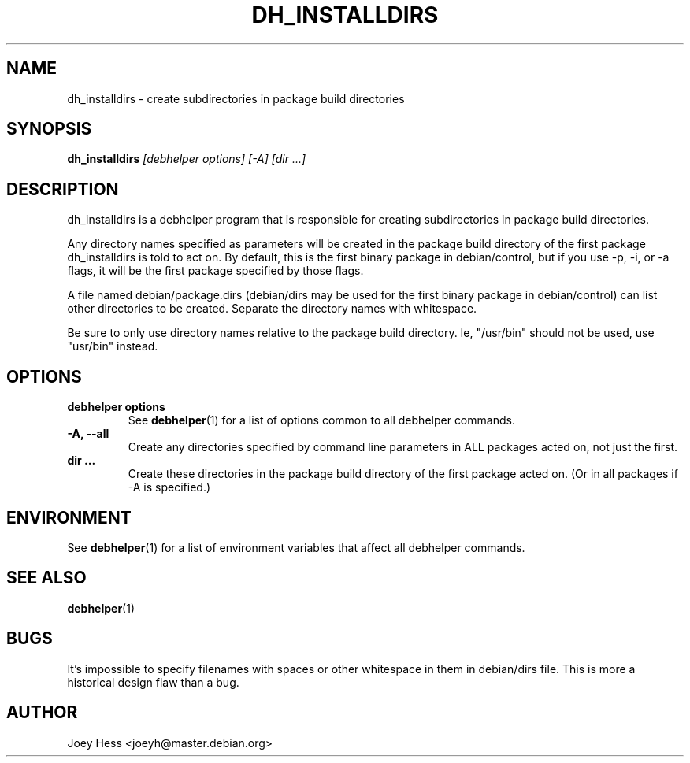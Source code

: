 .TH DH_INSTALLDIRS 1 "" "Debhelper Commands" "Debhelper Commands"
.SH NAME
dh_installdirs \- create subdirectories in package build directories
.SH SYNOPSIS
.B dh_installdirs
.I "[debhelper options] [-A] [dir ...]"
.SH "DESCRIPTION"
dh_installdirs is a debhelper program that is responsible for creating
subdirectories in package build directories.
.P
Any directory names specified as parameters will be created in the package
build directory of the first package dh_installdirs is told to act on. By
default, this is the first binary package in debian/control, but if you use 
-p, -i, or -a flags, it will be the first package specified by those flags.
.P
A file named debian/package.dirs (debian/dirs may be used for the first
binary package in debian/control) can list other directories to be created.
Separate the directory names with whitespace.
.P
Be sure to only use directory names relative to the package build
directory. Ie, "/usr/bin" should not be used, use "usr/bin" instead.
.SH OPTIONS
.TP
.B debhelper options
See
.BR debhelper (1)
for a list of options common to all debhelper commands.
.TP
.B \-A, \--all
Create any directories specified by command line parameters in ALL packages
acted on, not just the first.
.TP
.B dir ...
Create these directories in the package build directory of the first package
acted on. (Or in all packages if -A is specified.)
.SH ENVIRONMENT
See
.BR debhelper (1)
for a list of environment variables that affect all debhelper commands.
.SH "SEE ALSO"
.BR debhelper (1)
.SH BUGS
It's impossible to specify filenames with spaces or other whitespace in them
in debian/dirs file. This is more a historical design flaw than a bug.
.SH AUTHOR
Joey Hess <joeyh@master.debian.org>
